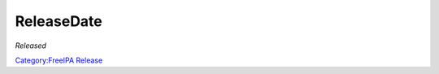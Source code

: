 ReleaseDate
===========

|Release date| *Released*

`Category:FreeIPA Release <Category:FreeIPA_Release>`__

.. |Release date| image:: Calendar.png
   :width: 25px